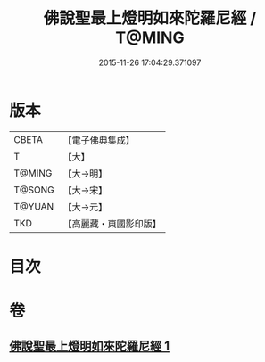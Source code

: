 #+TITLE: 佛說聖最上燈明如來陀羅尼經 / T@MING
#+DATE: 2015-11-26 17:04:29.371097
* 版本
 |     CBETA|【電子佛典集成】|
 |         T|【大】     |
 |    T@MING|【大→明】   |
 |    T@SONG|【大→宋】   |
 |    T@YUAN|【大→元】   |
 |       TKD|【高麗藏・東國影印版】|

* 目次
* 卷
** [[file:KR6j0585_001.txt][佛說聖最上燈明如來陀羅尼經 1]]
